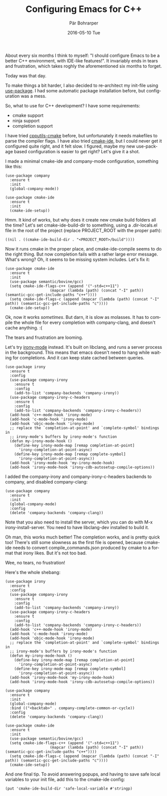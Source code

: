 #+TITLE:       Configuring Emacs for C++
#+AUTHOR:      Pär Bohrarper
#+EMAIL:       par.bohrarper@gmail.com
#+DATE:        2016-05-10 Tue
#+URI:         /blog/%y/%m/%d/configuring-emacs-for-cpp
#+KEYWORDS:    C++, emacs
#+TAGS:        C++, emacs
#+LANGUAGE:    en
#+OPTIONS:     H:3 num:nil toc:nil \n:nil ::t |:t ^:nil -:nil f:t *:t <:t
#+DESCRIPTION: Configuring Emacs for C++

About every six months I think to myself: "I should configure Emacs to be a better C++ environment, with IDE-like features!". It invariably ends in tears and frustration, which takes roghly the aforementioned six months to forget.

Today was that day.

To make things a bit harder, I also decided to re-architect my init-file using [[https://github.com/jwiegley/use-package][use-package]]. I had some automatic package installation before, but configuration was a mess.

So, what to use for C++ development? I have some requirements:

- cmake support
- ninja support
- completion support

I have tried [[https://github.com/redguardtoo/cpputils-cmake][cpputils-cmake]] before, but unfortunately it needs makefiles to parse the compiler flags. I have also tried [[https://github.com/atilaneves/cmake-ide][cmake-ide]], but I could never get it configured quite right, and it felt slow. I figured, maybe my new use-package based configuration is easier to get right? Let's give it a shot.

I made a minimal cmake-ide and company-mode configuration, something like this:

#+BEGIN_SRC elisp
(use-package company
  :ensure t
  :init
  (global-company-mode))

(use-package cmake-ide
  :ensure t
  :init
  (cmake-ide-setup))
#+END_SRC

Hmm. It kind of works, but why does it create new cmake build folders all the time? Let's set cmake-ide-build-dir to something, using a .dir-locals.el file in the root of the project (replace PROJECT_ROOT with the proper path):

#+BEGIN_SRC elisp
((nil . ((cmake-ide-build-dir . "<PROJECT_ROOT>/build"))))
#+END_SRC

Now it runs cmake in the proper place, and cmake-ide-compile seems to do the right thing. But now completion fails with a rather large error message. What's wrong? Oh, it seems to be missing system includes. Let's fix it:

#+BEGIN_SRC elisp
(use-package cmake-ide
  :ensure t
  :init
  (use-package semantic/bovine/gcc)
  (setq cmake-ide-flags-c++ (append '("-std=c++11")
				    (mapcar (lambda (path) (concat "-I" path)) (semantic-gcc-get-include-paths "c++"))))
  (setq cmake-ide-flags-c (append (mapcar (lambda (path) (concat "-I" path)) (semantic-gcc-get-include-paths "c"))))
  (cmake-ide-setup))
#+END_SRC

Ok, now it works /sometimes/. But darn, it is slow as molasses. It has to compile the whole file for every completion with company-clang, and doesn't cache anything. :(

The tears and frustration are looming. 

Let's try [[https://github.com/Sarcasm/irony-mode][irony-mode]] instead. It's built on libclang, and runs a server process in the background. This means that emacs doesn't need to hang while waiting for completions. And it can keep state cached between queries.

#+BEGIN_SRC elisp
(use-package irony
  :ensure t
  :config
  (use-package company-irony
    :ensure t
    :config
    (add-to-list 'company-backends 'company-irony))
  (use-package company-irony-c-headers
    :ensure t
    :config
    (add-to-list 'company-backends 'company-irony-c-headers))
  (add-hook 'c++-mode-hook 'irony-mode)
  (add-hook 'c-mode-hook 'irony-mode)
  (add-hook 'objc-mode-hook 'irony-mode)
  ;; replace the `completion-at-point' and `complete-symbol' bindings in
  ;; irony-mode's buffers by irony-mode's function
  (defun my-irony-mode-hook ()
    (define-key irony-mode-map [remap completion-at-point]
      'irony-completion-at-point-async)
    (define-key irony-mode-map [remap complete-symbol]
      'irony-completion-at-point-async))
  (add-hook 'irony-mode-hook 'my-irony-mode-hook)
  (add-hook 'irony-mode-hook 'irony-cdb-autosetup-compile-options))
#+END_SRC

I added the company-irony and company-irony-c-headers backends to company, and disabled company-clang:

#+BEGIN_SRC elisp
(use-package company
  :ensure t
  :init
  (global-company-mode)
  :config
  (delete 'company-backends 'company-clang))
#+END_SRC

Note that you also need to install the server, which you can do with M-x irony-install-server. You need to have libclang-dev installed to build it.

Oh man, this works much better! The completion works, and is pretty quick too! There's still some slowness as the first file is opened, because cmake-ide needs to convert compile_commands.json produced by cmake to a format that irony likes. But it's not too bad.

Wee, no tears, no frustration!

Here's the whole shebang:

#+BEGIN_SRC elisp
(use-package irony
  :ensure t
  :config
  (use-package company-irony
    :ensure t
    :config
    (add-to-list 'company-backends 'company-irony))
  (use-package company-irony-c-headers
    :ensure t
    :config
    (add-to-list 'company-backends 'company-irony-c-headers))
  (add-hook 'c++-mode-hook 'irony-mode)
  (add-hook 'c-mode-hook 'irony-mode)
  (add-hook 'objc-mode-hook 'irony-mode)
  ;; replace the `completion-at-point' and `complete-symbol' bindings in
  ;; irony-mode's buffers by irony-mode's function
  (defun my-irony-mode-hook ()
    (define-key irony-mode-map [remap completion-at-point]
      'irony-completion-at-point-async)
    (define-key irony-mode-map [remap complete-symbol]
      'irony-completion-at-point-async))
  (add-hook 'irony-mode-hook 'my-irony-mode-hook)
  (add-hook 'irony-mode-hook 'irony-cdb-autosetup-compile-options))

(use-package company
  :ensure t
  :init
  (global-company-mode)
  :bind (("<backtab>" . company-complete-common-or-cycle))
  :config
  (delete 'company-backends 'company-clang))

(use-package cmake-ide
  :ensure t
  :init
  (use-package semantic/bovine/gcc)
  (setq cmake-ide-flags-c++ (append '("-std=c++11")
				    (mapcar (lambda (path) (concat "-I" path)) (semantic-gcc-get-include-paths "c++"))))
  (setq cmake-ide-flags-c (append (mapcar (lambda (path) (concat "-I" path)) (semantic-gcc-get-include-paths "c"))))
  (cmake-ide-setup))
#+END_SRC

And one final tip. To avoid answering popups, and having to save safe local variables to your init file, add this to the cmake-ide config:

#+BEGIN_SRC elisp
(put 'cmake-ide-build-dir 'safe-local-variable #'stringp)
#+END_SRC
